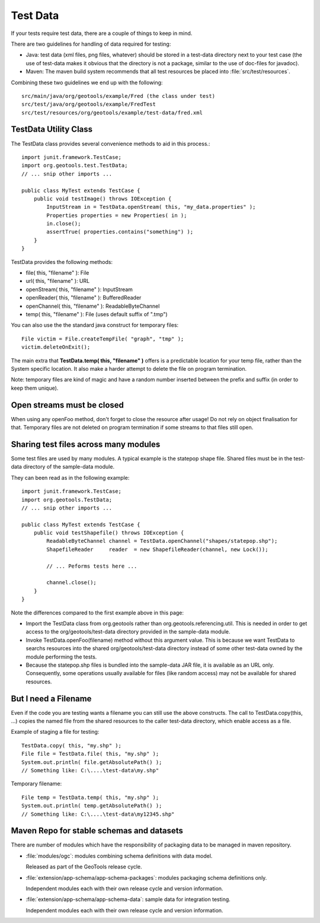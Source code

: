 Test Data
---------

If your tests require test data, there are a couple of things to keep in mind.

There are two guidelines for handling of data required for testing:

* Java: test data (xml files, png files, whatever) should be stored in a test-data directory next to your test case (the use of test-data makes it obvious that the directory is not a package, similar to the use of doc-files for javadoc).
* Maven: The maven build system recommends that all test resources be placed into :file:`src/test/resources`.

Combining these two guidelines we end up with the following::
   
   src/main/java/org/geotools/example/Fred (the class under test)
   src/test/java/org/geotools/example/FredTest
   src/test/resources/org/geotools/example/test-data/fred.xml

TestData Utility Class
^^^^^^^^^^^^^^^^^^^^^^^

The TestData class provides several convenience methods to aid in this process.::
   
   import junit.framework.TestCase;
   import org.geotools.test.TestData;
   // ... snip other imports ...
   
   public class MyTest extends TestCase {
       public void testImage() throws IOException {
           InputStream in = TestData.openStream( this, "my_data.properties" );
           Properties properties = new Properties( in );
           in.close();
           assertTrue( properties.contains("something") );
       }
   }

TestData provides the following methods:

* file( this, "filename" ): File
* url( this, "filename" ): URL
* openStream( this, "filename" ): InputStream
* openReader( this, "filename" ): BufferedReader
* openChannel( this, "filename" ): ReadableByteChannel
* temp( this, "filename" ): File (uses default suffix of ".tmp")

You can also use the the standard java construct for temporary files::
   
   File victim = File.createTempFile( "graph", "tmp" );
   victim.deleteOnExit();

The main extra that **TestData.temp( this, "filename" )** offers is a predictable location for your temp file, rather than the System specific location. It also make a harder attempt to delete the file on program termination.

Note: temporary files are kind of magic and have a random number inserted between the prefix and suffix (in order to keep them unique).

Open streams must be closed
^^^^^^^^^^^^^^^^^^^^^^^^^^^^
When using any openFoo method, don't forget to close the resource after usage! Do not rely on object finalisation for that. Temporary files are not deleted on program termination if some streams to that files still open.

Sharing test files across many modules
^^^^^^^^^^^^^^^^^^^^^^^^^^^^^^^^^^^^^^^
Some test files are used by many modules. A typical example is the statepop shape file. Shared files must be in the test-data directory of the sample-data module. 

They can been read as in the following example::
   
   import junit.framework.TestCase;
   import org.geotools.TestData;
   // ... snip other imports ...
   
   public class MyTest extends TestCase {
       public void testShapefile() throws IOException {
           ReadableByteChannel channel = TestData.openChannel("shapes/statepop.shp");
           ShapefileReader     reader  = new ShapefileReader(channel, new Lock());
           
           // ... Peforms tests here ...
           
           channel.close();
       }
   }

Note the differences compared to the first example above in this page:

* Import the TestData class from org.geotools rather than org.geotools.referencing.util. This is needed in order to get access to the org/geotools/test-data directory provided in the sample-data module.

* Invoke TestData.openFoo(filename) method without this argument value. This is because we want TestData to searchs resources into the shared org/geotools/test-data directory instead of some other test-data owned by the module performing the tests.

* Because the statepop.shp files is bundled into the sample-data JAR file, it is available as an URL only. Consequently, some operations usually available for files (like random access) may not be available for shared resources.

But I need a Filename
^^^^^^^^^^^^^^^^^^^^^

Even if the code you are testing wants a filename you can still use the above constructs. The call to TestData.copy(this, ...) copies the named file from the shared resources to the caller test-data directory, which enable access as a file.

Example of staging a file for testing::
   
   TestData.copy( this, "my.shp" );
   File file = TestData.file( this, "my.shp" );
   System.out.println( file.getAbsolutePath() );
   // Something like: C:\....\test-data\my.shp"

Temporary filename::
   
   File temp = TestData.temp( this, "my.shp" );
   System.out.println( temp.getAbsolutePath() );
   // Something like: C:\....\test-data\my12345.shp"

Maven Repo for stable schemas and datasets
^^^^^^^^^^^^^^^^^^^^^^^^^^^^^^^^^^^^^^^^^^

There are number of modules which have the responsibility of packaging data to be managed in maven repository.

* :file:`modules/ogc`: modules combining schema definitions with data model.

  Released as part of the GeoTools release cycle.

* :file:`extension/app-schema/app-schema-packages`: modules packaging schema definitions only.
   
  Independent modules each with their own release cycle and version information.

* :file:`extension/app-schema/app-schema-data`: sample data for integration testing.
  
  Independent modules each with their own release cycle and version information.

